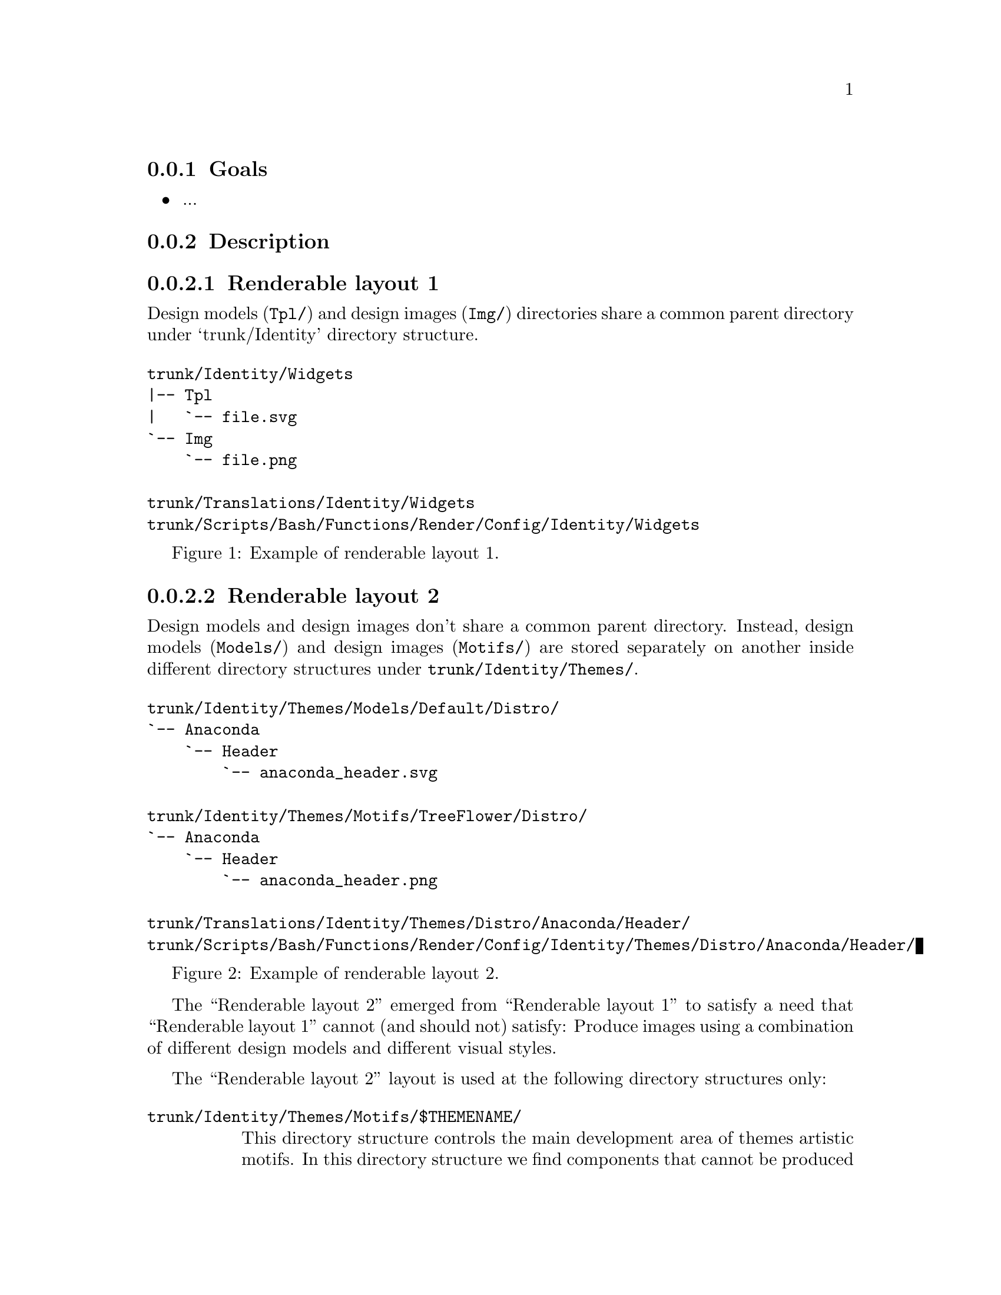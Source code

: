 @subsection Goals

@itemize
@item ...
@end itemize

@subsection Description

@subsubsection Renderable layout 1

Design models (@file{Tpl/}) and design images (@file{Img/})
directories share a common parent directory under `trunk/Identity'
directory structure.

@float Figure,trunk/Scripts/Bash/Functions/Render:1
@verbatim
trunk/Identity/Widgets
|-- Tpl
|   `-- file.svg
`-- Img
    `-- file.png

trunk/Translations/Identity/Widgets
trunk/Scripts/Bash/Functions/Render/Config/Identity/Widgets
@end verbatim
@caption{Example of renderable layout 1.}
@end float

@subsubsection Renderable layout 2

Design models and design images don't share a common parent directory.
Instead, design models (@file{Models/}) and design images
(@file{Motifs/}) are stored separately on another inside different
directory structures under @file{trunk/Identity/Themes/}. 
  
@float Figure,trunk/Scripts/Bash/Functions/Render:2
@verbatim
trunk/Identity/Themes/Models/Default/Distro/
`-- Anaconda
    `-- Header
        `-- anaconda_header.svg

trunk/Identity/Themes/Motifs/TreeFlower/Distro/
`-- Anaconda
    `-- Header
        `-- anaconda_header.png

trunk/Translations/Identity/Themes/Distro/Anaconda/Header/
trunk/Scripts/Bash/Functions/Render/Config/Identity/Themes/Distro/Anaconda/Header/
@end verbatim
@caption{Example of renderable layout 2.}
@end float

The ``Renderable layout 2'' emerged from ``Renderable layout 1'' to satisfy a
need that ``Renderable layout 1'' cannot (and should not) satisfy: Produce
images using a combination of different design models and different
visual styles.

The ``Renderable layout 2'' layout is used at the following directory
structures only:

@table @file
@item trunk/Identity/Themes/Motifs/$THEMENAME/

This directory structure controls the main development area of themes
artistic motifs. In this directory structure we find components that
cannot be produced automatically (e.g., Backgrouds, Concepts, Color
information, theme Screenshots, etc.).

@item turnk/Identity/Themes/Models/$THEMEMODEL/

This directory structure controls the main development are of themes
design models. In this directory structure we found design components
that specify @emph{how} artistic motifs' backgrounds are applied to
each image design that need to be produced. Inside design models you
find translation markers used by translation files in order to
translate images in different languages, releases, and architectures.

@item branches/Identity/Themes/Motifs/$THEMENAME/$BRANCHNUM/

This directory structure controls the secondary development of theme
artistic motifs. In this directory structure we find components that
connot be produced automatically @emph{plus} components that are
produced automatically (e.g., Anaconda stuff, Bootup stuff, Promotion
stuff, etc.).

@item branches/Identity/Themes/Model/$THEMEMODEL/

This directory structure does't exist, and it never would. Theme
design models are concentrated in just one place
(@file{trunk/Identity/Themes/Models/}).

@item branches/Identity/Themes/Motifs/$THEMENAME/$BRANCHNUM/$TAGNUM/

This directory structure 

@item tags/Identity/Themes/Model/$THEMEMODEL/

This directory structure does't exist, and it never would. Theme
design models are concentrated in just one place
(@file{trunk/Identity/Themes/Models/}).
@end table

@subsubsection Duplicate renderable layouts

A renderable layout is formed by design models, design images,
pre-rendition configuration scripts and translations files. This way,
when we say to duplicate rendition stuff we are saying to duplicate
these four directory structures (i.e., design models, design images,
pre-rendition configuration scripts, and related translations files).

When we duplicate directories, inside `trunk/Identity' directory
structure, we need to be aware of renderable layout described above
and the source location used to perform the duplication action. 

The source location is relevant to centos-art.sh script in order to
determine the required auxiliar information inside directory
structures that need to be copied too (otherwise we may end up with
orphan directory structures unable to be rendered, due the absence of
required information).

In order for a renderable directory structure to be valid, the new
directory structure copied should match the following conditions:

@enumerate
@item To have a unique directory structure under
@file{trunk/Identity}, organized by any one of the above
organizational designs above.

@item To have a unique directory structure under
@file{trunk/Translations} to store translation files.

@item To have a unique directory structure under
@file{trunk/Scripts/Bash/Functions/Render/Config} to set pre-rendition
configuration script.
@end enumerate

As convenction, the @code{render_doCopy} function uses
@file{trunk/Identity} directory structure as source location.  Once
the @file{trunk/Identity} directory structure has been specified and
verified, the related path information is built from it and copied
automatically to the new location specified by @var{FLAG_TO} variable.

Renderable layout 1:

Command:
- centos-art render --copy=trunk/Identity/Widgets --to=trunk/Identity/NewDirName

Sources:
- trunk/Identity/Widgets
- trunk/Translations/Identity/Widgets
- trunk/Scripts/Bash/Functions/Render/Config/Identity/Widgets

Targets:
- trunk/Identity/NewDirName
- trunk/Translations/Identity/NewDirName
- trunk/Scripts/Bash/Functions/Render/Config/Identity/NewDirName

Renderable layout 2:

Command:
- centos-art render --copy=trunk/Identity/Themes/Motifs/TreeFlower \
                    --to=trunk/Identity/Themes/Motifs/NewDirName

Sources:
- trunk/Identity/Themes/Motifs/TreeFlower
- trunk/Translations/Identity/Themes
- trunk/Translations/Identity/Themes/Motifs/TreeFlower
- trunk/Scripts/Bash/Functions/Render/Config/Identity/Themes
- trunk/Scripts/Bash/Functions/Render/Config/Identity/Themes/Motifs/TreeFlower

Targets:
- trunk/Identity/Themes/Motifs/NewDirName
- trunk/Translations/Identity/Themes
- trunk/Translations/Identity/Themes/Motifs/NewDirName
- trunk/Scripts/Bash/Functions/Render/Config/Identity/Themes
- trunk/Scripts/Bash/Functions/Render/Config/Identity/Themes/Motifs/NewDirName

Notice that design models are not included in source or target
locations. This is intentional. In ``Renderable layout 2'', design
models live by their own, they just exist, they are there, available
for any artistic motif to use. By default `Themes/Models/Default'
design model directory structure is used, but other design models
directory structures (under Themes/Models/) can be created and used
changing the value of THEMEMODEL variable inside the pre-rendition
configuration script of the artistic motif source location you want to
produce.

Notice how translations and pre-rendition configuration scripts may
both be equal in source and target. This is because such structures
are common to all artistic motifs (the default values to use when no
specific values are provided).

- The common directory structures are not copied or deleted. We cannot
  copy a directory structure to itself.

- The common directory structures represent the default value to use
  when no specific translations and/or pre-rendition configuration
  script are provided inside source location.

- The specific directory structures, if present, are both copiable and
  removable. This is, when you perform a copy or delete action from
  source, that source specific auxiliar directories are transfered in
  the copy action to a new location (that specified by FLAG_TO
  variable).

- When translations and/or pre-rendition configuration scripts are
  found inside the source directory structure, the centos-art.sh
  script loads common auxiliar directories first and later specific
  auxiliar directories.  This way, identity rendition of source
  locations can be customized idividually over the base of common
  default values.

- The specific auxiliar directories are optional.

- The common auxiliar directories should be present always. This is,
  in order to provide the information required by render functionality
  (i.e., to make it functional in the more basic level of its
  existence).

Notice how the duplication process is done from `trunk/Identity' on,
not the oposite. If you try to duplicate a translation structure (or
similar auxiliar directory structures like pre-rendition configuration
scripts), the `trunk/Identity' for that translation is not created.
This limitation is impossed by the fact that many `trunk/Identity'
directory structures may reuse/share the same translation directory
structure. We cannot delete one translation (or similar) directory
structures while a related `trunk/Identity/' directory structure is
still in need of it.

The `render_doCopy' functionality does duplicate directory structures
directly involved in rendition process only. Once such directories
have been duplicated, the functionality stops thereat. 

@subsection Usage

@itemize
@item ...
@end itemize

@subsection See also

@menu
* trunk Scripts Bash Functions Render Config::
@end menu
